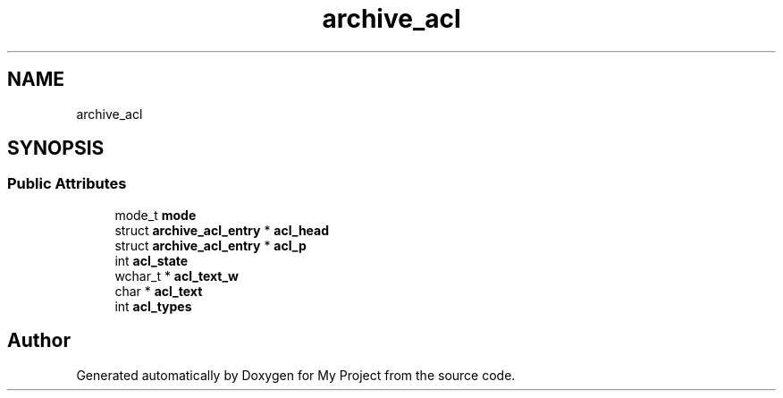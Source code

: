 .TH "archive_acl" 3 "Wed Feb 1 2023" "Version Version 0.0" "My Project" \" -*- nroff -*-
.ad l
.nh
.SH NAME
archive_acl
.SH SYNOPSIS
.br
.PP
.SS "Public Attributes"

.in +1c
.ti -1c
.RI "mode_t \fBmode\fP"
.br
.ti -1c
.RI "struct \fBarchive_acl_entry\fP * \fBacl_head\fP"
.br
.ti -1c
.RI "struct \fBarchive_acl_entry\fP * \fBacl_p\fP"
.br
.ti -1c
.RI "int \fBacl_state\fP"
.br
.ti -1c
.RI "wchar_t * \fBacl_text_w\fP"
.br
.ti -1c
.RI "char * \fBacl_text\fP"
.br
.ti -1c
.RI "int \fBacl_types\fP"
.br
.in -1c

.SH "Author"
.PP 
Generated automatically by Doxygen for My Project from the source code\&.
